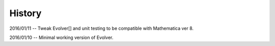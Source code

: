 History
-------

2016/01/11 --  Tweak Evolver[] and unit testing to be compatible with Mathematica ver 8.

2016/01/10 -- Minimal working version of Evolver.